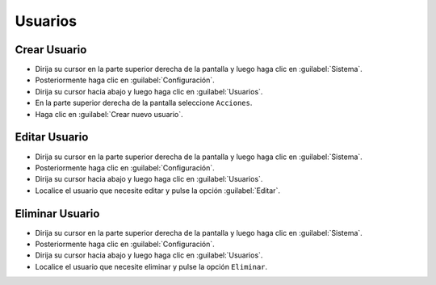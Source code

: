 ==========
Usuarios
==========


Crear Usuario
==============

* Dirija su cursor en la parte superior derecha de la pantalla y luego haga clic en :guilabel:`Sistema`.
* Posteriormente haga clic en :guilabel:`Configuración`.
* Dirija su cursor hacia abajo y luego haga clic en :guilabel:`Usuarios`.
* En la parte superior derecha de la pantalla seleccione ``Acciones``.
* Haga clic en :guilabel:`Crear nuevo usuario`.	
	
.. image:: /image/CrearUsuario.gif	
	



Editar Usuario
==================

* Dirija su cursor en la parte superior derecha de la pantalla y luego haga clic en :guilabel:`Sistema`.
* Posteriormente haga clic en :guilabel:`Configuración`.
* Dirija su cursor hacia abajo y luego haga clic en :guilabel:`Usuarios`.
* Localice el usuario que necesite editar y pulse la opción :guilabel:`Editar`.



Eliminar Usuario
==================

* Dirija su cursor en la parte superior derecha de la pantalla y luego haga clic en :guilabel:`Sistema`.
* Posteriormente haga clic en :guilabel:`Configuración`.
* Dirija su cursor hacia abajo y luego haga clic en :guilabel:`Usuarios`.
* Localice el usuario que necesite eliminar y pulse la opción ``Eliminar``.


.. image:: /image/EliminarUsuario.gif




